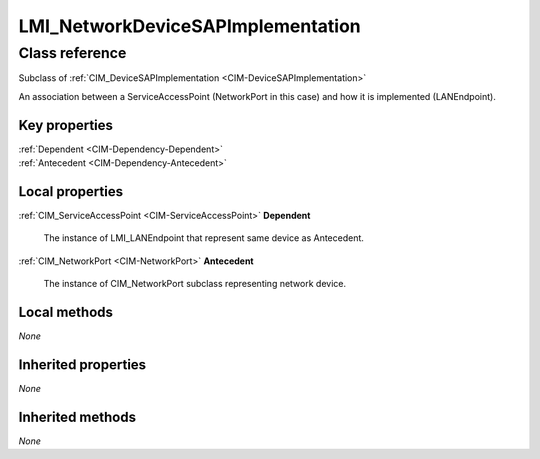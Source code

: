 .. _LMI-NetworkDeviceSAPImplementation:

LMI_NetworkDeviceSAPImplementation
----------------------------------

Class reference
===============
Subclass of :ref:`CIM_DeviceSAPImplementation <CIM-DeviceSAPImplementation>`

An association between a ServiceAccessPoint (NetworkPort in this case) and how it is implemented (LANEndpoint).


Key properties
^^^^^^^^^^^^^^

| :ref:`Dependent <CIM-Dependency-Dependent>`
| :ref:`Antecedent <CIM-Dependency-Antecedent>`

Local properties
^^^^^^^^^^^^^^^^

.. _LMI-NetworkDeviceSAPImplementation-Dependent:

:ref:`CIM_ServiceAccessPoint <CIM-ServiceAccessPoint>` **Dependent**

    The instance of LMI_LANEndpoint that represent same device as Antecedent.

    
.. _LMI-NetworkDeviceSAPImplementation-Antecedent:

:ref:`CIM_NetworkPort <CIM-NetworkPort>` **Antecedent**

    The instance of CIM_NetworkPort subclass representing network device.

    

Local methods
^^^^^^^^^^^^^

*None*

Inherited properties
^^^^^^^^^^^^^^^^^^^^

*None*

Inherited methods
^^^^^^^^^^^^^^^^^

*None*


